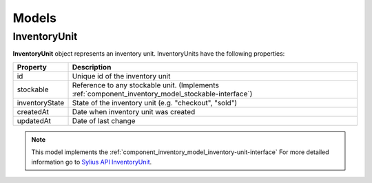 Models
======

.. _component_inventory_model_inventory-unit:

InventoryUnit
-------------

**InventoryUnit** object represents an inventory unit.
InventoryUnits have the following properties:

+----------------+----------------------------------------------------------------------------------------------------+
| Property       | Description                                                                                        |
+================+====================================================================================================+
| id             | Unique id of the inventory unit                                                                    |
+----------------+----------------------------------------------------------------------------------------------------+
| stockable      | Reference to any stockable unit. (Implements :ref:`component_inventory_model_stockable-interface`) |
+----------------+----------------------------------------------------------------------------------------------------+
| inventoryState | State of the inventory unit (e.g. "checkout", "sold")                                              |
+----------------+----------------------------------------------------------------------------------------------------+
| createdAt      | Date when inventory unit was created                                                               |
+----------------+----------------------------------------------------------------------------------------------------+
| updatedAt      | Date of last change                                                                                |
+----------------+----------------------------------------------------------------------------------------------------+

.. note::
    This model implements the :ref:`component_inventory_model_inventory-unit-interface`
    For more detailed information go to `Sylius API InventoryUnit`_.

.. _Sylius API InventoryUnit: http://api.sylius.com/Sylius/Component/Inventory/Model/InventoryUnitInterface.html
